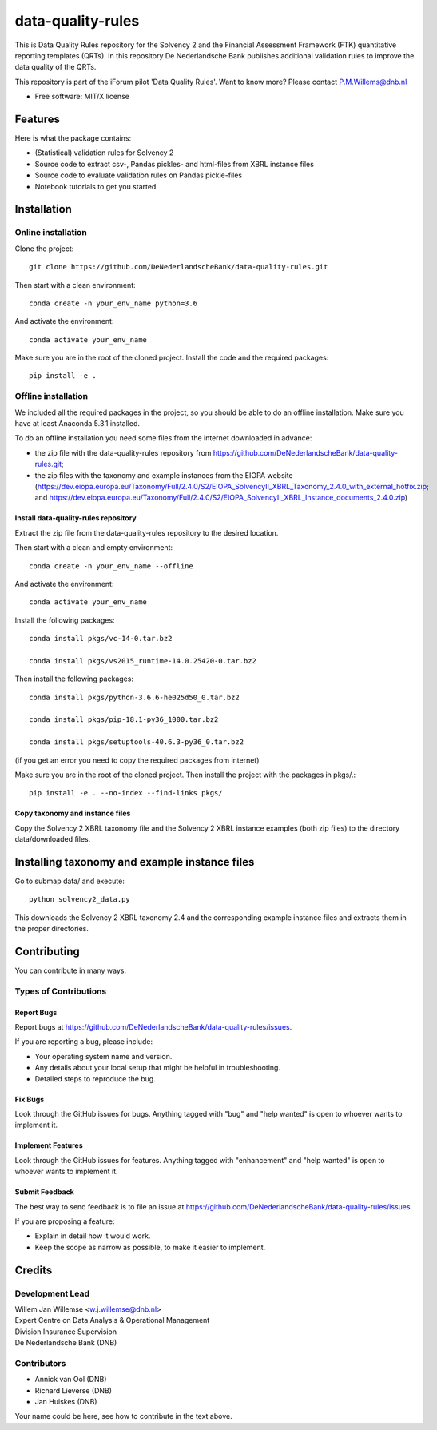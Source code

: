 ==================
data-quality-rules
==================

.. image:: https://img.shields.io/github/release/DeNederlandscheBank/solvency2-rules.svg
           :target: https://github.com/DeNederlandscheBank/data-quality-rules/releases/
           :alt: Github release
.. image:: https://img.shields.io/badge/License-MIT/X-blue.svg
        :target: https://github.com/DeNederlandscheBank/data-quality-rules/blob/master/LICENSE
        :alt: License

This is Data Quality Rules repository for the Solvency 2 and the Financial Assessment Framework (FTK) quantitative reporting templates (QRTs). In this repository De Nederlandsche Bank publishes additional validation rules to improve the data quality of the QRTs.

This repository is part of the iForum pilot 'Data Quality Rules'. Want to know more? Please contact P.M.Willems@dnb.nl

* Free software: MIT/X license

Features
========

Here is what the package contains:

* (Statistical) validation rules for Solvency 2

* Source code to extract csv-, Pandas pickles- and html-files from XBRL instance files

* Source code to evaluate validation rules on Pandas pickle-files

* Notebook tutorials to get you started


Installation
============

Online installation
-------------------

Clone the project::

  git clone https://github.com/DeNederlandscheBank/data-quality-rules.git

Then start with a clean environment::

  conda create -n your_env_name python=3.6

And activate the environment::

  conda activate your_env_name

Make sure you are in the root of the cloned project. Install the code and the required packages::

  pip install -e .

Offline installation
--------------------

We included all the required packages in the project, so you should be able to do an offline installation. Make sure you have at least Anaconda 5.3.1 installed.

To do an offline installation you need some files from the internet downloaded in advance: 

* the zip file with the data-quality-rules repository from https://github.com/DeNederlandscheBank/data-quality-rules.git;

* the zip files with the taxonomy and example instances from the EIOPA website (https://dev.eiopa.europa.eu/Taxonomy/Full/2.4.0/S2/EIOPA_SolvencyII_XBRL_Taxonomy_2.4.0_with_external_hotfix.zip; and https://dev.eiopa.europa.eu/Taxonomy/Full/2.4.0/S2/EIOPA_SolvencyII_XBRL_Instance_documents_2.4.0.zip)


Install data-quality-rules repository
~~~~~~~~~~~~~~~~~~~~~~~~~~~~~~~~~~~~~

Extract the zip file from the data-quality-rules repository to the desired location.

Then start with a clean and empty environment::

  conda create -n your_env_name --offline

And activate the environment::

  conda activate your_env_name

Install the following packages::

  conda install pkgs/vc-14-0.tar.bz2

  conda install pkgs/vs2015_runtime-14.0.25420-0.tar.bz2

Then install the following packages::

  conda install pkgs/python-3.6.6-he025d50_0.tar.bz2

  conda install pkgs/pip-18.1-py36_1000.tar.bz2

  conda install pkgs/setuptools-40.6.3-py36_0.tar.bz2

(if you get an error you need to copy the required packages from internet)

Make sure you are in the root of the cloned project. Then install the project with the packages in pkgs/.::

  pip install -e . --no-index --find-links pkgs/


Copy taxonomy and instance files
~~~~~~~~~~~~~~~~~~~~~~~~~~~~~~~~

Copy the Solvency 2 XBRL taxonomy file and the Solvency 2 XBRL instance examples (both zip files) to the directory data/downloaded files.


Installing taxonomy and example instance files
==============================================

Go to submap data/ and execute::

  python solvency2_data.py

This downloads the Solvency 2 XBRL taxonomy 2.4 and the corresponding example instance files and extracts them in the proper directories.


Contributing
============

You can contribute in many ways:

Types of Contributions
----------------------

Report Bugs
~~~~~~~~~~~

Report bugs at https://github.com/DeNederlandscheBank/data-quality-rules/issues.

If you are reporting a bug, please include:

* Your operating system name and version.
* Any details about your local setup that might be helpful in troubleshooting.
* Detailed steps to reproduce the bug.

Fix Bugs
~~~~~~~~

Look through the GitHub issues for bugs. Anything tagged with "bug" and "help
wanted" is open to whoever wants to implement it.

Implement Features
~~~~~~~~~~~~~~~~~~

Look through the GitHub issues for features. Anything tagged with "enhancement"
and "help wanted" is open to whoever wants to implement it.

Submit Feedback
~~~~~~~~~~~~~~~

The best way to send feedback is to file an issue at https://github.com/DeNederlandscheBank/data-quality-rules/issues.

If you are proposing a feature:

* Explain in detail how it would work.
* Keep the scope as narrow as possible, to make it easier to implement.


Credits
=======

Development Lead
----------------

| Willem Jan Willemse <w.j.willemse@dnb.nl>
| Expert Centre on Data Analysis & Operational Management
| Division Insurance Supervision
| De Nederlandsche Bank (DNB)

Contributors
------------

* Annick van Ool (DNB)
* Richard Lieverse (DNB)
* Jan Huiskes (DNB)

Your name could be here, see how to contribute in the text above.
